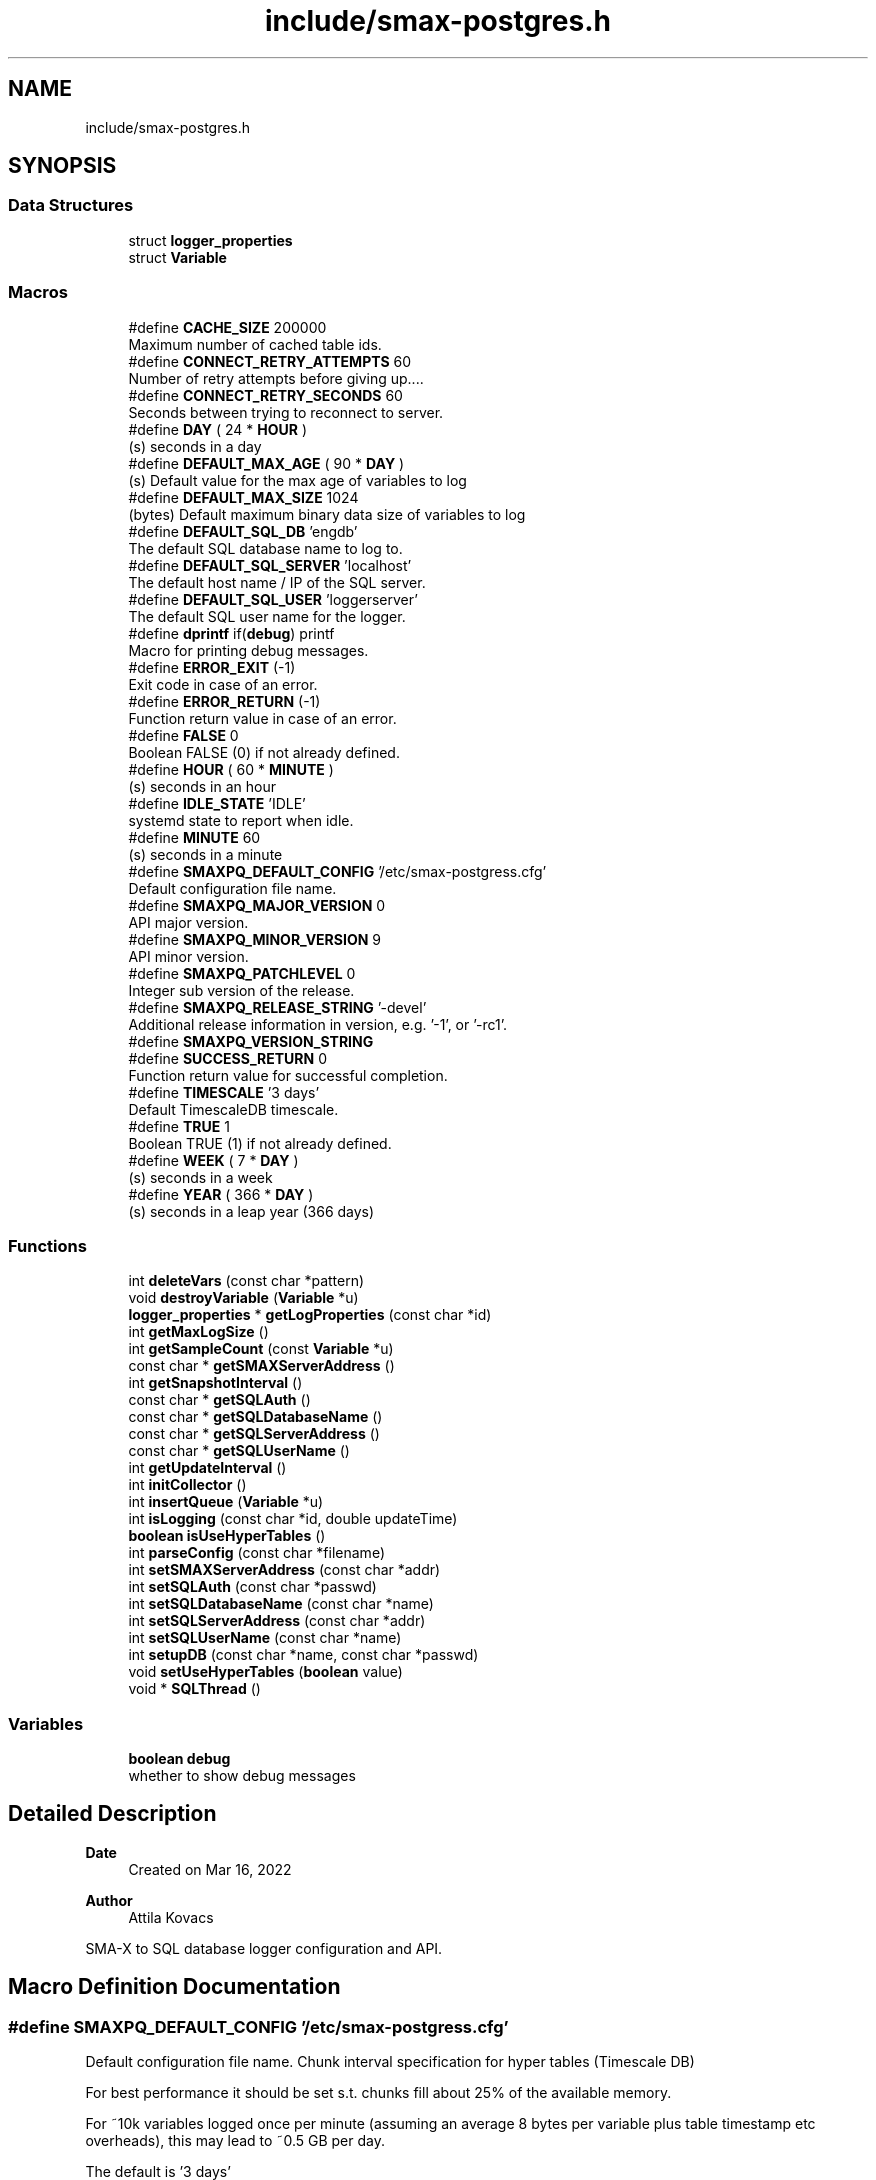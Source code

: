 .TH "include/smax-postgres.h" 3 "Version v0.9" "smax-postgres" \" -*- nroff -*-
.ad l
.nh
.SH NAME
include/smax-postgres.h
.SH SYNOPSIS
.br
.PP
.SS "Data Structures"

.in +1c
.ti -1c
.RI "struct \fBlogger_properties\fP"
.br
.ti -1c
.RI "struct \fBVariable\fP"
.br
.in -1c
.SS "Macros"

.in +1c
.ti -1c
.RI "#define \fBCACHE_SIZE\fP   200000"
.br
.RI "Maximum number of cached table ids\&. "
.ti -1c
.RI "#define \fBCONNECT_RETRY_ATTEMPTS\fP   60"
.br
.RI "Number of retry attempts before giving up\&.\&.\&.\&. "
.ti -1c
.RI "#define \fBCONNECT_RETRY_SECONDS\fP   60"
.br
.RI "Seconds between trying to reconnect to server\&. "
.ti -1c
.RI "#define \fBDAY\fP   ( 24 * \fBHOUR\fP )"
.br
.RI "(s) seconds in a day "
.ti -1c
.RI "#define \fBDEFAULT_MAX_AGE\fP   ( 90 * \fBDAY\fP )"
.br
.RI "(s) Default value for the max age of variables to log "
.ti -1c
.RI "#define \fBDEFAULT_MAX_SIZE\fP   1024"
.br
.RI "(bytes) Default maximum binary data size of variables to log "
.ti -1c
.RI "#define \fBDEFAULT_SQL_DB\fP   'engdb'"
.br
.RI "The default SQL database name to log to\&. "
.ti -1c
.RI "#define \fBDEFAULT_SQL_SERVER\fP   'localhost'"
.br
.RI "The default host name / IP of the SQL server\&. "
.ti -1c
.RI "#define \fBDEFAULT_SQL_USER\fP   'loggerserver'"
.br
.RI "The default SQL user name for the logger\&. "
.ti -1c
.RI "#define \fBdprintf\fP   if(\fBdebug\fP) printf"
.br
.RI "Macro for printing debug messages\&. "
.ti -1c
.RI "#define \fBERROR_EXIT\fP   (\-1)"
.br
.RI "Exit code in case of an error\&. "
.ti -1c
.RI "#define \fBERROR_RETURN\fP   (\-1)"
.br
.RI "Function return value in case of an error\&. "
.ti -1c
.RI "#define \fBFALSE\fP   0"
.br
.RI "Boolean FALSE (0) if not already defined\&. "
.ti -1c
.RI "#define \fBHOUR\fP   ( 60 * \fBMINUTE\fP )"
.br
.RI "(s) seconds in an hour "
.ti -1c
.RI "#define \fBIDLE_STATE\fP   'IDLE'"
.br
.RI "systemd state to report when idle\&. "
.ti -1c
.RI "#define \fBMINUTE\fP   60"
.br
.RI "(s) seconds in a minute "
.ti -1c
.RI "#define \fBSMAXPQ_DEFAULT_CONFIG\fP   '/etc/smax\-postgress\&.cfg'"
.br
.RI "Default configuration file name\&. "
.ti -1c
.RI "#define \fBSMAXPQ_MAJOR_VERSION\fP   0"
.br
.RI "API major version\&. "
.ti -1c
.RI "#define \fBSMAXPQ_MINOR_VERSION\fP   9"
.br
.RI "API minor version\&. "
.ti -1c
.RI "#define \fBSMAXPQ_PATCHLEVEL\fP   0"
.br
.RI "Integer sub version of the release\&. "
.ti -1c
.RI "#define \fBSMAXPQ_RELEASE_STRING\fP   '\-devel'"
.br
.RI "Additional release information in version, e\&.g\&. '-1', or '-rc1'\&. "
.ti -1c
.RI "#define \fBSMAXPQ_VERSION_STRING\fP"
.br
.ti -1c
.RI "#define \fBSUCCESS_RETURN\fP   0"
.br
.RI "Function return value for successful completion\&. "
.ti -1c
.RI "#define \fBTIMESCALE\fP   '3 days'"
.br
.RI "Default TimescaleDB timescale\&. "
.ti -1c
.RI "#define \fBTRUE\fP   1"
.br
.RI "Boolean TRUE (1) if not already defined\&. "
.ti -1c
.RI "#define \fBWEEK\fP   ( 7 * \fBDAY\fP )"
.br
.RI "(s) seconds in a week "
.ti -1c
.RI "#define \fBYEAR\fP   ( 366 * \fBDAY\fP )"
.br
.RI "(s) seconds in a leap year (366 days) "
.in -1c
.SS "Functions"

.in +1c
.ti -1c
.RI "int \fBdeleteVars\fP (const char *pattern)"
.br
.ti -1c
.RI "void \fBdestroyVariable\fP (\fBVariable\fP *u)"
.br
.ti -1c
.RI "\fBlogger_properties\fP * \fBgetLogProperties\fP (const char *id)"
.br
.ti -1c
.RI "int \fBgetMaxLogSize\fP ()"
.br
.ti -1c
.RI "int \fBgetSampleCount\fP (const \fBVariable\fP *u)"
.br
.ti -1c
.RI "const char * \fBgetSMAXServerAddress\fP ()"
.br
.ti -1c
.RI "int \fBgetSnapshotInterval\fP ()"
.br
.ti -1c
.RI "const char * \fBgetSQLAuth\fP ()"
.br
.ti -1c
.RI "const char * \fBgetSQLDatabaseName\fP ()"
.br
.ti -1c
.RI "const char * \fBgetSQLServerAddress\fP ()"
.br
.ti -1c
.RI "const char * \fBgetSQLUserName\fP ()"
.br
.ti -1c
.RI "int \fBgetUpdateInterval\fP ()"
.br
.ti -1c
.RI "int \fBinitCollector\fP ()"
.br
.ti -1c
.RI "int \fBinsertQueue\fP (\fBVariable\fP *u)"
.br
.ti -1c
.RI "int \fBisLogging\fP (const char *id, double updateTime)"
.br
.ti -1c
.RI "\fBboolean\fP \fBisUseHyperTables\fP ()"
.br
.ti -1c
.RI "int \fBparseConfig\fP (const char *filename)"
.br
.ti -1c
.RI "int \fBsetSMAXServerAddress\fP (const char *addr)"
.br
.ti -1c
.RI "int \fBsetSQLAuth\fP (const char *passwd)"
.br
.ti -1c
.RI "int \fBsetSQLDatabaseName\fP (const char *name)"
.br
.ti -1c
.RI "int \fBsetSQLServerAddress\fP (const char *addr)"
.br
.ti -1c
.RI "int \fBsetSQLUserName\fP (const char *name)"
.br
.ti -1c
.RI "int \fBsetupDB\fP (const char *name, const char *passwd)"
.br
.ti -1c
.RI "void \fBsetUseHyperTables\fP (\fBboolean\fP value)"
.br
.ti -1c
.RI "void * \fBSQLThread\fP ()"
.br
.in -1c
.SS "Variables"

.in +1c
.ti -1c
.RI "\fBboolean\fP \fBdebug\fP"
.br
.RI "whether to show debug messages "
.in -1c
.SH "Detailed Description"
.PP 

.PP
\fBDate\fP
.RS 4
Created on Mar 16, 2022 
.RE
.PP
\fBAuthor\fP
.RS 4
Attila Kovacs
.RE
.PP
SMA-X to SQL database logger configuration and API\&. 
.SH "Macro Definition Documentation"
.PP 
.SS "#define SMAXPQ_DEFAULT_CONFIG   '/etc/smax\-postgress\&.cfg'"

.PP
Default configuration file name\&. Chunk interval specification for hyper tables (Timescale DB)
.PP
For best performance it should be set s\&.t\&. chunks fill about 25% of the available memory\&.
.PP
For ~10k variables logged once per minute (assuming an average 8 bytes per variable plus table timestamp etc overheads), this may lead to ~0\&.5 GB per day\&.
.PP
The default is '3 days' 
.SS "#define SMAXPQ_VERSION_STRING"
The version string for this library 
.SH "Function Documentation"
.PP 
.SS "int deleteVars (const char * pattern)"
Deletes variables and metadata from the SQL DB, and removes them from the master table also\&.
.PP
\fBParameters\fP
.RS 4
\fIpattern\fP Glob variable name pattern 
.RE
.PP
\fBReturns\fP
.RS 4
The number of variables deleted from the SQL DB, or -1 if there was an error (errno will indicate the type of error)\&. 
.RE
.PP

.PP
References \fBMASTER_TABLE\fP\&.
.SS "void destroyVariable (\fBVariable\fP * u)"
Destroys a variable, freeing up the memory it occupies\&.
.PP
\fBParameters\fP
.RS 4
\fIu\fP Pointer to the variable\&. 
.RE
.PP

.PP
References \fBVariable::field\fP, \fBVariable::id\fP, \fBXField::name\fP, and \fBXField::value\fP\&.
.SS "\fBlogger_properties\fP * getLogProperties (const char * id)"
Returns the currently configured logging properties for an SMA-X variable\&.
.PP
\fBParameters\fP
.RS 4
\fIid\fP The aggregate name/ID of the SMA-X variable 
.RE
.PP
\fBReturns\fP
.RS 4
Pointer to the logging properties data structure, or NULL if there isn't one or if the id was NULL (errno will be set to EINVAL in case of the latter)\&. 
.RE
.PP

.SS "int getMaxLogSize ()"
Returns the maximum byte size for automatically logged variables, in their binary storage format\&. For variables that are sampled at some interval
.PP
\fBReturns\fP
.RS 4
(bytes) 
.RE
.PP

.SS "int getSampleCount (const \fBVariable\fP * u)"
Returns the number of samples that should be logged into the SQL database for a given SMA-X variable, which may be different from the element count of the variable by a configured downsampling factor\&.
.PP
\fBParameters\fP
.RS 4
\fIu\fP Pointer to the variable's data structure 
.RE
.PP
\fBReturns\fP
.RS 4
the number of samples that should be stored in the SQL database, or 0 if the argument was NULL\&. 
.RE
.PP

.PP
References \fBVariable::field\fP, \fBVariable::sampling\fP, and \fBxGetFieldCount()\fP\&.
.SS "const char * getSMAXServerAddress ()"
Returns the SMA-X server host name or IP address\&.
.PP
\fBReturns\fP
.RS 4
the host name or IP address of the SMA-X server
.RE
.PP
\fBSee also\fP
.RS 4
\fBsetSMAXServerAddress()\fP 
.RE
.PP

.PP
References \fBSMAX_DEFAULT_HOSTNAME\fP\&.
.SS "int getSnapshotInterval ()"
Returns the currently configured snapshot interval\&. Snapshots will be taken in the regular update cycle, whenever the time since the last snapshot equals or exceeds the set interval\&. For example, if the update interval is '2m', and the snapshot interval is '11m', then snapshots will be generated at every 6th update cycle, that is at every 12 minutes\&.
.PP
\fBReturns\fP
.RS 4
(s) the currently configured snapshot interval\&. Values <=0 indicate that snapshots are disabled\&.
.RE
.PP
\fBSee also\fP
.RS 4
getUpdateUniterval() 
.RE
.PP

.SS "const char * getSQLAuth ()"
Returns the SQL database password to use when connecting to the database\&.
.PP
\fBReturns\fP
.RS 4
The password to use for logging into the SQL database, or NULL to use passwordless login
.RE
.PP
\fBSee also\fP
.RS 4
\fBsetSQLAuth()\fP 
.RE
.PP

.SS "const char * getSQLDatabaseName ()"
Returns the SQL database to use when connecting to the database\&.
.PP
\fBReturns\fP
.RS 4
The database name to select for logging into the SQL server
.RE
.PP
\fBSee also\fP
.RS 4
\fBsetSQLDatabaseName()\fP 
.RE
.PP

.PP
References \fBDEFAULT_SQL_DB\fP\&.
.SS "const char * getSQLServerAddress ()"
Returns the SQL server host name or IP address\&.
.PP
\fBReturns\fP
.RS 4
the host name or IP address of the SQL server
.RE
.PP
\fBSee also\fP
.RS 4
\fBsetSQLServerAddress()\fP 
.RE
.PP

.PP
References \fBDEFAULT_SQL_SERVER\fP\&.
.SS "const char * getSQLUserName ()"
Returns the SQL user name to use when connecting to the database\&.
.PP
\fBReturns\fP
.RS 4
The username to use for logging into the SQL database
.RE
.PP
\fBSee also\fP
.RS 4
\fBsetSQLUserName()\fP 
.RE
.PP

.PP
References \fBDEFAULT_SQL_USER\fP\&.
.SS "int getUpdateInterval ()"
Returns the currently configured update interval\&.
.PP
\fBReturns\fP
.RS 4
(s) the currently configured snapshot interval\&. Values <=0 indicate that snapshots are disabled\&.
.RE
.PP
\fBSee also\fP
.RS 4
getUpdateUniterval() 
.RE
.PP

.SS "int initCollector ()"
Initializes the SMA-X collector\&. It connects to SMA-X and starts a grabber thread in the background, which will be pushing data to the time-series database at regular intervals\&.
.PP
\fBReturns\fP
.RS 4
X_SUCCESS (0) if successful or else an error code (<0)\&. 
.RE
.PP

.PP
References \fBCONNECT_ATTEMPTS\fP, \fBCONNECT_RETRY_INTERVAL\fP, \fBdprintf\fP, \fBERROR_RETURN\fP, \fBFALSE\fP, \fBgetSMAXServerAddress()\fP, \fBsmaxConnect()\fP, \fBsmaxSetPipelined()\fP, \fBsmaxSetResilient()\fP, \fBsmaxSetResilientExit()\fP, \fBsmaxSetServer()\fP, \fBSUCCESS_RETURN\fP, \fBTRUE\fP, and \fBX_NO_SERVICE\fP\&.
.SS "int insertQueue (\fBVariable\fP * u)"
Add the variable to the queue for database insertion\&.
.PP
\fBParameters\fP
.RS 4
\fIu\fP Pointer to the variable data structure 
.RE
.PP
\fBReturns\fP
.RS 4
SUCCESS_RETURN (0) if successful, or else ERROR_RETURN (-1; errno will indicate the type of error)\&. 
.RE
.PP

.PP
References \fBERROR_RETURN\fP, \fBVariable::next\fP, and \fBSUCCESS_RETURN\fP\&.
.SS "int isLogging (const char * id, double updateTime)"
Checks if a given variable is to be logged into the SQL database
.PP
\fBParameters\fP
.RS 4
\fIid\fP The aggregate name/ID of the SMA-X variable 
.br
\fIupdateTime\fP (s) UNIX timestamp when the variable was last updated in the SMA-X database\&. 
.RE
.PP
\fBReturns\fP
.RS 4
TRUE (1) if the variable should be logged into the SQL database, or else FALSE (0) 
.RE
.PP

.PP
References \fBlogger_properties::exclude\fP, \fBFALSE\fP, \fBlogger_properties::force\fP, \fBgetLogProperties()\fP, \fBLOOKUP_INITIAL_CAPACITY\fP, and \fBTRUE\fP\&.
.SS "\fBboolean\fP isUseHyperTables ()"
Checks whether to use TimescaleDB hypertables\&. TimescaleDB is available for PostgreSQL only, so the setting will not affect other database backends\&.
.PP
\fBReturns\fP
.RS 4
TRUE (1) if to create hypertables for new variables, if possible, or else FALSE (0)\&.
.RE
.PP
\fBSee also\fP
.RS 4
\fBsetUseHyperTables()\fP 
.RE
.PP

.SS "int parseConfig (const char * filename)"
Pases settings from a specified configuration file
.PP
\fBParameters\fP
.RS 4
\fIfilename\fP the file name / path of the configuration to load\&. 
.RE
.PP
\fBReturns\fP
.RS 4
0 if successful, or else -1 (errno will indicate the type of error)\&. 
.RE
.PP

.PP
References \fBdprintf\fP, \fBFALSE\fP, \fBMIN_AGE\fP, \fBMIN_SIZE\fP, \fBMINUTE\fP, \fBsetSMAXServerAddress()\fP, \fBsetSQLAuth()\fP, \fBsetSQLDatabaseName()\fP, \fBsetSQLServerAddress()\fP, \fBsetSQLUserName()\fP, \fBTRUE\fP, and \fBX_SEP\fP\&.
.SS "int setSMAXServerAddress (const char * addr)"
Sets the SMA-X server address or IP\&.
.PP
\fBParameters\fP
.RS 4
\fIaddr\fP The host name or IP address of the SMA-X server 
.RE
.PP
\fBReturns\fP
.RS 4
0 if successful, or else -1 if the name is NULL (errno will be set to EINVAL)
.RE
.PP
\fBSee also\fP
.RS 4
\fBgetSMAXServerAddress()\fP 
.RE
.PP

.SS "int setSQLAuth (const char * passwd)"
Sets the SQL database password to use when connecting to the database\&.
.PP
\fBParameters\fP
.RS 4
\fIpasswd\fP The SQL database password to use 
.RE
.PP
\fBReturns\fP
.RS 4
0
.RE
.PP
\fBSee also\fP
.RS 4
\fBgetSQLAuth()\fP 
.PP
\fBsetSQLDatabaseName()\fP 
.PP
\fBsetSQLUserName()\fP 
.PP
\fBsetSQLServerAddress()\fP 
.RE
.PP

.SS "int setSQLDatabaseName (const char * name)"
Sets the SQL database name to select when connecting to the SQL server\&.
.PP
\fBParameters\fP
.RS 4
\fIname\fP The SQL database name 
.RE
.PP
\fBReturns\fP
.RS 4
0 if successful, or else -1 if the name is NULL (errno will be set to EINVAL)
.RE
.PP
\fBSee also\fP
.RS 4
\fBgetSQLDatabaseName()\fP 
.PP
\fBsetSQLUserName()\fP 
.PP
\fBsetSQLAuth()\fP 
.PP
\fBsetSQLServerAddress()\fP 
.RE
.PP

.SS "int setSQLServerAddress (const char * addr)"
Sets the SQL server address or IP\&.
.PP
\fBParameters\fP
.RS 4
\fIaddr\fP The host name or IP address of the SQL server 
.RE
.PP
\fBReturns\fP
.RS 4
0 if successful, or else -1 if the name is NULL (errno will be set to EINVAL)
.RE
.PP
\fBSee also\fP
.RS 4
\fBgetSQLServerAddress()\fP 
.PP
\fBsetSQLDatabaseName()\fP 
.PP
\fBsetSQLUserName()\fP 
.PP
\fBsetSQLAuth()\fP 
.RE
.PP

.SS "int setSQLUserName (const char * name)"
Sets the SQL user name to use when connecting to the database\&.
.PP
\fBParameters\fP
.RS 4
\fIname\fP The SQL database user name 
.RE
.PP
\fBReturns\fP
.RS 4
0 if successful, or else -1 if the name is NULL (errno will be set to EINVAL)
.RE
.PP
\fBSee also\fP
.RS 4
\fBgetSQLUserName()\fP 
.PP
\fBsetSQLDatabaseName()\fP 
.PP
\fBsetSQLAuth()\fP 
.PP
\fBsetSQLServerAddress()\fP 
.RE
.PP

.SS "int setupDB (const char * owner, const char * passwd)"
Sets up (bootstraps) a clean new database
.PP
\fBParameters\fP
.RS 4
\fIowner\fP User that will own the database (it must have privileges for creating the database) 
.br
\fIpasswd\fP Password for oqner 
.RE
.PP
\fBReturns\fP
.RS 4
SUUCCESS_RETURN if successful, or else ERROR_RETURN\&. 
.RE
.PP

.PP
References \fBIDLE_STATE\fP\&.
.SS "void setUseHyperTables (\fBboolean\fP value)"
Sets whether to use TimescaleDB hypertables extension\&. TimescaleDB is available for PostgreSQL only, so the setting will not affect other database backends\&.
.PP
\fBParameters\fP
.RS 4
\fIvalue\fP TRUE (non-zero) to enable TimescaleDB hypertables\&.
.RE
.PP
\fBSee also\fP
.RS 4
\fBisUseHyperTables()\fP 
.RE
.PP

.SS "void * SQLThread ()"
The main processing thread, which pulls values from the queue and inserts them into the database asynchronously\&. It is started up by initialize();
.PP
\fBReturns\fP
.RS 4
NULL 
.RE
.PP

.PP
References \fBCONNECT_RETRY_ATTEMPTS\fP, \fBdestroyVariable()\fP, \fBERROR_EXIT\fP, \fBIDLE_STATE\fP, \fBMETA_NAME_PATTERN\fP, \fBVariable::next\fP, \fBSQL_TABLE_NAME_LEN\fP, \fBSUCCESS_RETURN\fP, and \fBTRUE\fP\&.
.SH "Author"
.PP 
Generated automatically by Doxygen for smax-postgres from the source code\&.

